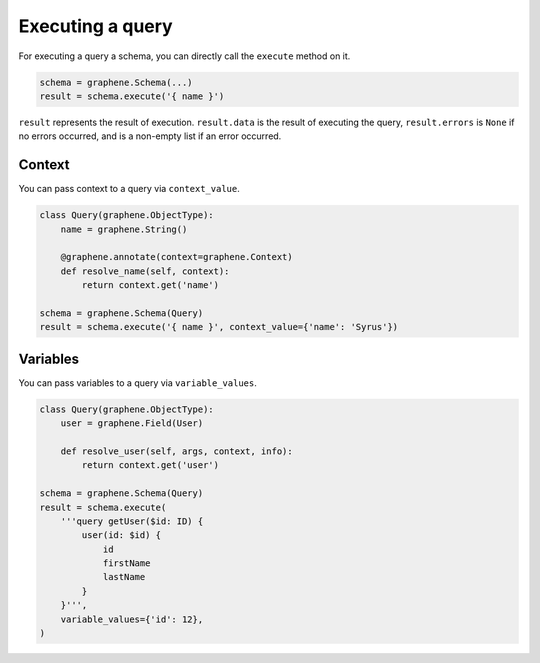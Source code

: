 Executing a query
=================


For executing a query a schema, you can directly call the ``execute`` method on it.


.. code:: python

    schema = graphene.Schema(...)
    result = schema.execute('{ name }')

``result`` represents the result of execution. ``result.data`` is the result of executing the query, ``result.errors`` is ``None`` if no errors occurred, and is a non-empty list if an error occurred.


Context
_______

You can pass context to a query via ``context_value``.


.. code:: python

    class Query(graphene.ObjectType):
        name = graphene.String()

        @graphene.annotate(context=graphene.Context)
        def resolve_name(self, context):
            return context.get('name')

    schema = graphene.Schema(Query)
    result = schema.execute('{ name }', context_value={'name': 'Syrus'})



Variables
_______

You can pass variables to a query via ``variable_values``.


.. code:: python

    class Query(graphene.ObjectType):
        user = graphene.Field(User)

        def resolve_user(self, args, context, info):
            return context.get('user')

    schema = graphene.Schema(Query)
    result = schema.execute(
        '''query getUser($id: ID) {
            user(id: $id) {
                id
                firstName
                lastName
            }
        }''',
        variable_values={'id': 12},
    )
